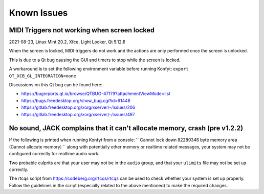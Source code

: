 Known Issues
############

MIDI Triggers not working when screen locked
--------------------------------------------

2021-08-23, Linux Mint 20.2, Xfce, Light Locker, Qt 5.12.8

When the screen is locked, MIDI triggers do not work and the actions are only
performed once the screen is unlocked.

This is due to a Qt bug causing the GUI and timers to stop while the screen is
locked.

A workaround is to set the following environment variable before running Konfyt:
``export QT_XCB_GL_INTEGRATION=none``

Discussions on this Qt bug can be found here:

- https://bugreports.qt.io/browse/QTBUG-47179?attachmentViewMode=list
- https://bugs.freedesktop.org/show_bug.cgi?id=91448
- https://gitlab.freedesktop.org/xorg/xserver/-/issues/206
- https://gitlab.freedesktop.org/xorg/xserver/-/issues/497


No sound, JACK complains that it can't allocate memory, crash (pre v1.2.2)
--------------------------------------------------------------------------

If the following is printed when running Konfyt from a console:
``
Cannot lock down 82280346 byte memory area (Cannot allocate memory)
``
along with potentially other memory or realtime related messages, your system
may not be configured correctly for realtime audio work.

Two probable culprits are that your user may not be in the ``audio`` group, and
that your ``ulimits`` file may not be set up correctly.

The rtcqs script from https://codeberg.org/rtcqs/rtcqs can be used to check
whether your system is set up properly. Follow the guidelines in the script
(especially related to the above mentioned) to make the required changes.


